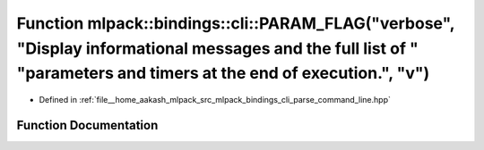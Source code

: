 .. _exhale_function_namespacemlpack_1_1bindings_1_1cli_1ad7005f4f5777decdfd5b0f931a3b6400:

Function mlpack::bindings::cli::PARAM_FLAG("verbose", "Display informational messages and the full list of " "parameters and timers at the end of execution.", "v")
===================================================================================================================================================================

- Defined in :ref:`file__home_aakash_mlpack_src_mlpack_bindings_cli_parse_command_line.hpp`


Function Documentation
----------------------


.. doxygenfunction:: mlpack::bindings::cli::PARAM_FLAG("verbose", "Display informational messages and the full list of " "parameters and timers at the end of execution.", "v")
